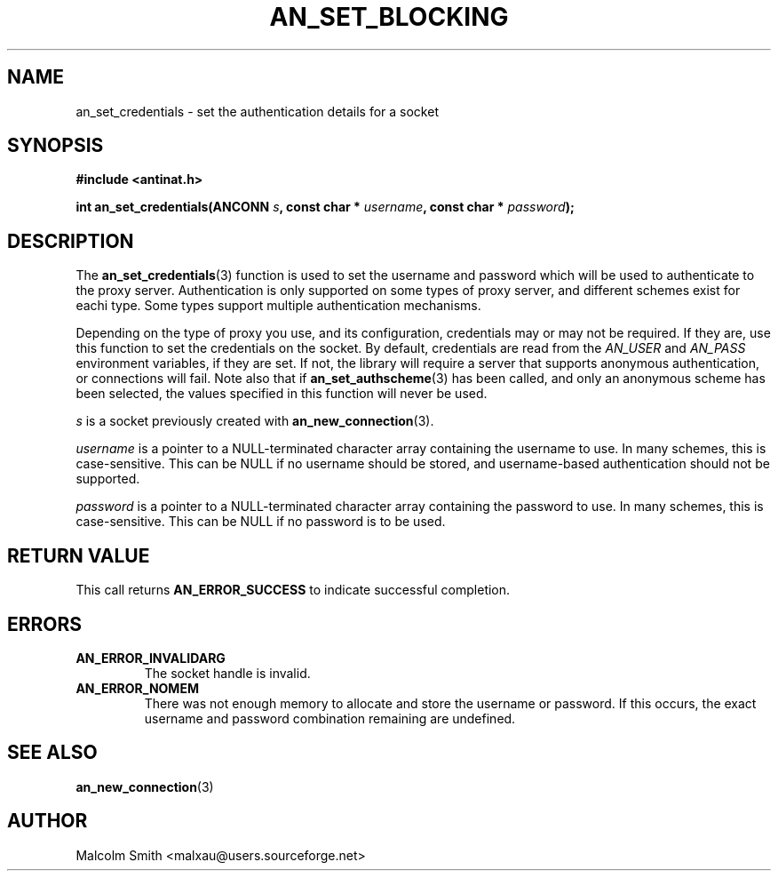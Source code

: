 .TH AN_SET_BLOCKING 3 2005-01-03 "Antinat" "Antinat Programmer's Manual"
.SH NAME
.PP
an_set_credentials - set the authentication details for a socket
.SH SYNOPSIS
.PP
.B #include <antinat.h>
.sp
.BI "int an_set_credentials(ANCONN " s ", const char * " username ", const char * " password ");"
.SH DESCRIPTION
.PP
The
.BR an_set_credentials (3)
function is used to set the username and password which will be used to
authenticate to the proxy server.  Authentication is only supported on
some types of proxy server, and different schemes exist for eachi type.
Some types support multiple authentication mechanisms.
.PP
Depending on the type of proxy you use, and its configuration,
credentials may or may not be required.  If they are, use this function
to set the credentials on the socket.  By default, credentials are
read from the
.I AN_USER
and
.I AN_PASS
environment variables, if they are set.  If not, the library will
require a server that supports anonymous authentication, or connections
will fail.  Note also that if
.BR an_set_authscheme (3)
has been called, and only an anonymous scheme has been selected, the
values specified in this function will never be used.
.PP
.I s
is a socket previously created with
.BR an_new_connection (3).
.PP
.I username
is a pointer to a NULL-terminated character array containing the username
to use.  In many schemes, this is case-sensitive.  This can be NULL if no
username should be stored, and username-based authentication should not
be supported.
.PP
.I password
is a pointer to a NULL-terminated character array containing the password
to use.  In many schemes, this is case-sensitive.  This can be NULL if
no password is to be used.
.SH RETURN VALUE
.PP
This call returns
.B AN_ERROR_SUCCESS
to indicate successful completion.
.SH ERRORS
.TP
.B AN_ERROR_INVALIDARG
The socket handle is invalid.
.TP
.B AN_ERROR_NOMEM
There was not enough memory to allocate and store the username or password.
If this occurs, the exact username and password combination remaining are
undefined.
.SH "SEE ALSO"
.PP
.BR an_new_connection (3)
.SH AUTHOR
.PP
Malcolm Smith <malxau@users.sourceforge.net>

